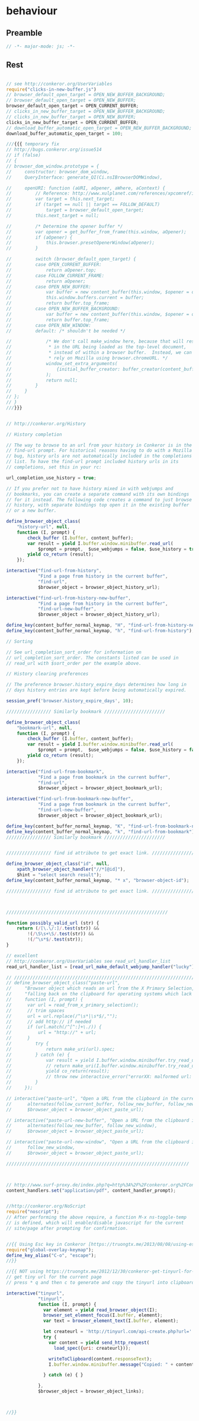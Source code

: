#+TITLE behaviour
#+PROPERTY: header-args :tangle yes :padline yes :comments both :noweb yes


* behaviour

** Preamble
#+begin_src js :padline no :comments no :noweb no
// -*- major-mode: js; -*-
#+end_src
** Rest
#+begin_src js

// see http://conkeror.org/UserVariables
require("clicks-in-new-buffer.js")
// browser_default_open_target = OPEN_NEW_BUFFER_BACKGROUND;
// browser_default_open_target = OPEN_NEW_BUFFER;
browser_default_open_target = OPEN_CURRENT_BUFFER;
// clicks_in_new_buffer_target = OPEN_NEW_BUFFER_BACKGROUND;
// clicks_in_new_buffer_target = OPEN_NEW_BUFFER;
clicks_in_new_buffer_target = OPEN_CURRENT_BUFFER;
// download_buffer_automatic_open_target = OPEN_NEW_BUFFER_BACKGROUND;
download_buffer_automatic_open_target = 100;

///{{{ temporary fix
// http://bugs.conkeror.org/issue514
// if (false)
// {
// browser_dom_window.prototype = {
//     constructor: browser_dom_window,
//     QueryInterface: generate_QI(Ci.nsIBrowserDOMWindow),

//     openURI: function (aURI, aOpener, aWhere, aContext) {
//         // Reference: http://www.xulplanet.com/references/xpcomref/ifaces/nsIBrowserDOMWindow.html
//         var target = this.next_target;
//         if (target == null || target == FOLLOW_DEFAULT)
//             target = browser_default_open_target;
//         this.next_target = null;

//         /* Determine the opener buffer */
//         var opener = get_buffer_from_frame(this.window, aOpener);
//         if (aOpener) {
//             this.browser.presetOpenerWindow(aOpener);
//         }

//         switch (browser_default_open_target) {
//         case OPEN_CURRENT_BUFFER:
//             return aOpener.top;
//         case FOLLOW_CURRENT_FRAME:
//             return aOpener;
//         case OPEN_NEW_BUFFER:
//             var buffer = new content_buffer(this.window, $opener = opener);
//             this.window.buffers.current = buffer;
//             return buffer.top_frame;
//         case OPEN_NEW_BUFFER_BACKGROUND:
//             var buffer = new content_buffer(this.window, $opener = opener);
//             return buffer.top_frame;
//         case OPEN_NEW_WINDOW:
//         default: /* shouldn't be needed */

//             /* We don't call make_window here, because that will result
//              * in the URL being loaded as the top-level document,
//              * instead of within a browser buffer.  Instead, we can
//              * rely on Mozilla using browser.chromeURL. */
//             window_set_extra_arguments(
//                 {initial_buffer_creator: buffer_creator(content_buffer, $opener = opener)}
//             );
//             return null;
//         }
//     }
// };
// }
///}}}


// http://conkeror.org/History

// History completion

// The way to browse to an url from your history in Conkeror is in the
// find-url prompt. For historical reasons having to do with a Mozilla
// bug, history urls are not automatically included in the completions
// list. To have the find-url prompt included history urls in its
// completions, set this in your rc:

url_completion_use_history = true;

// If you prefer not to have history mixed in with webjumps and
// bookmarks, you can create a separate command with its own bindings
// for it instead. The following code creates a command to just browse
// history, with separate bindings top open it in the existing buffer
// or a new buffer.

define_browser_object_class(
    "history-url", null,
    function (I, prompt) {
        check_buffer (I.buffer, content_buffer);
        var result = yield I.buffer.window.minibuffer.read_url(
            $prompt = prompt,  $use_webjumps = false, $use_history = true, $use_bookmarks = false);
        yield co_return (result);
    });

interactive("find-url-from-history",
            "Find a page from history in the current buffer",
            "find-url",
            $browser_object = browser_object_history_url);

interactive("find-url-from-history-new-buffer",
            "Find a page from history in the current buffer",
            "find-url-new-buffer",
            $browser_object = browser_object_history_url);

define_key(content_buffer_normal_keymap, "H", "find-url-from-history-new-buffer");
define_key(content_buffer_normal_keymap, "h", "find-url-from-history");

// Sorting

// See url_completion_sort_order for information on
// url_completion_sort_order. The constants listed can be used in
// read_url with $sort_order per the example above.

// History clearing preferences

// The preference browser.history_expire_days determines how long in
// days history entries are kept before being automatically expired.

session_pref('browser.history_expire_days', 10);

///////////////// Similarly bookmark ///////////////////////

define_browser_object_class(
    "bookmark-url", null,
    function (I, prompt) {
        check_buffer (I.buffer, content_buffer);
        var result = yield I.buffer.window.minibuffer.read_url(
            $prompt = prompt,  $use_webjumps = false, $use_history = false, $use_bookmarks = true);
        yield co_return (result);
    });

interactive("find-url-from-bookmark",
            "Find a page from bookmark in the current buffer",
            "find-url",
            $browser_object = browser_object_bookmark_url);

interactive("find-url-from-bookmark-new-buffer",
            "Find a page from bookmark in the current buffer",
            "find-url-new-buffer",
            $browser_object = browser_object_bookmark_url);

define_key(content_buffer_normal_keymap, "K", "find-url-from-bookmark-new-buffer");
define_key(content_buffer_normal_keymap, "k", "find-url-from-bookmark");
///////////////// Similarly bookmark ///////////////////////


///////////////// find id attribute to get exact link. /////////////////

define_browser_object_class("id", null,
    xpath_browser_object_handler("//*[@id]"),
    $hint = "select search result");
define_key(content_buffer_normal_keymap, "* x", "browser-object-id");

///////////////// find id attribute to get exact link. /////////////////



/////////////////////////////////////////////////////////////

function possibly_valid_url (str) {
    return (/[\.\/:]/.test(str)) &&
        !(/\S\s+\S/.test(str)) &&
        !(/^\s*$/.test(str));
}

// excellent
// http://conkeror.org/UserVariables see read_url_handler_list
read_url_handler_list = [read_url_make_default_webjump_handler("lucky")];

// /////////////////////////////////////////////////////////////////////
// define_browser_object_class("paste-url",
//     "Browser object which reads an url from the X Primary Selection, "+
//     "falling back on the clipboard for operating systems which lack one.",
//     function (I, prompt) {
// 		var url = read_from_x_primary_selection();
// 		// trim spaces
// 		url = url.replace(/^\s*|\s*$/,"");
// 		// add http:// if needed
// 		if (url.match(/^[^:]+\./)) {
// 			url = "http://" + url;
// 		}
//         try {
//             return make_uri(url).spec;
//         } catch (e) {
//             var result = yield I.buffer.window.minibuffer.try_read_url_handlers(url);
//             // return make_uri(I.buffer.window.minibuffer.try_read_url_handlers(url)).spec;
//             yield co_return(result);
//             // throw new interactive_error("errorXX: malformed url: "+url);
//         }
//     });

// interactive("paste-url", "Open a URL from the clipboard in the current buffer.",
// 	    alternates(follow_current_buffer, follow_new_buffer, follow_new_window),
// 	    $browser_object = browser_object_paste_url);

// interactive("paste-url-new-buffer", "Open a URL from the clipboard in a new buffer.",
// 	    alternates(follow_new_buffer, follow_new_window),
// 	    $browser_object = browser_object_paste_url);

// interactive("paste-url-new-window", "Open a URL from the clipboard in a new window.",
// 	    follow_new_window,
// 	    $browser_object = browser_object_paste_url);

/////////////////////////////////////////////////////////////////////



// http://www.surf-proxy.de/index.php?q=http%3A%2F%2Fconkeror.org%2FContentHandlers
content_handlers.set("application/pdf", content_handler_prompt);


//http://conkeror.org/NoScript
require("noscript");
// After performing the above require, a function M-x ns-toggle-temp
// is defined, which will enable/disable javascript for the current
// site/page after prompting for confirmation.


//{{ Using Esc key in Conkeror [https://truongtx.me/2013/08/08/using-esc-key-in-conkeror/]
require("global-overlay-keymap");
define_key_alias("C-o", "escape");
//}}

//{{ NOT using https://truongtx.me/2012/12/30/conkeror-get-tinyurl-for-the-current-page/
// get tiny url for the current page
// press * q and then c to generate and copy the tinyurl into clipboard

interactive("tinyurl",
            "tinyurl",
            function (I, prompt) {
              var element = yield read_browser_object(I);
              browser_set_element_focus(I.buffer, element);
              var text = browser_element_text(I.buffer, element);

              let createurl = 'http://tinyurl.com/api-create.php?url=' + encodeURIComponent( text );
              try {
                var content = yield send_http_request(
                  load_spec({uri: createurl}));

                writeToClipboard(content.responseText);
                I.buffer.window.minibuffer.message("Copied: " + content.responseText);

              } catch (e) { }

            },
            $browser_object = browser_object_links);



//}}
#+end_src
